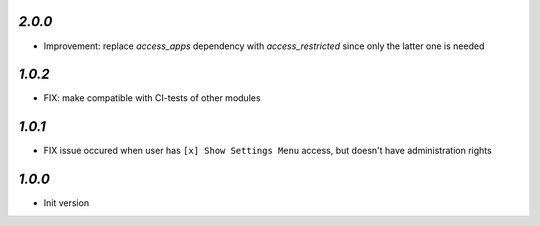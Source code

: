 `2.0.0`
-------

- Improvement: replace `access_apps` dependency with `access_restricted` since only the latter one is needed

`1.0.2`
-------

- FIX: make compatible with CI-tests of other modules


`1.0.1`
-------

- FIX issue occured when user has ``[x] Show Settings Menu`` access, but doesn't have administration rights

`1.0.0`
-------

- Init version
